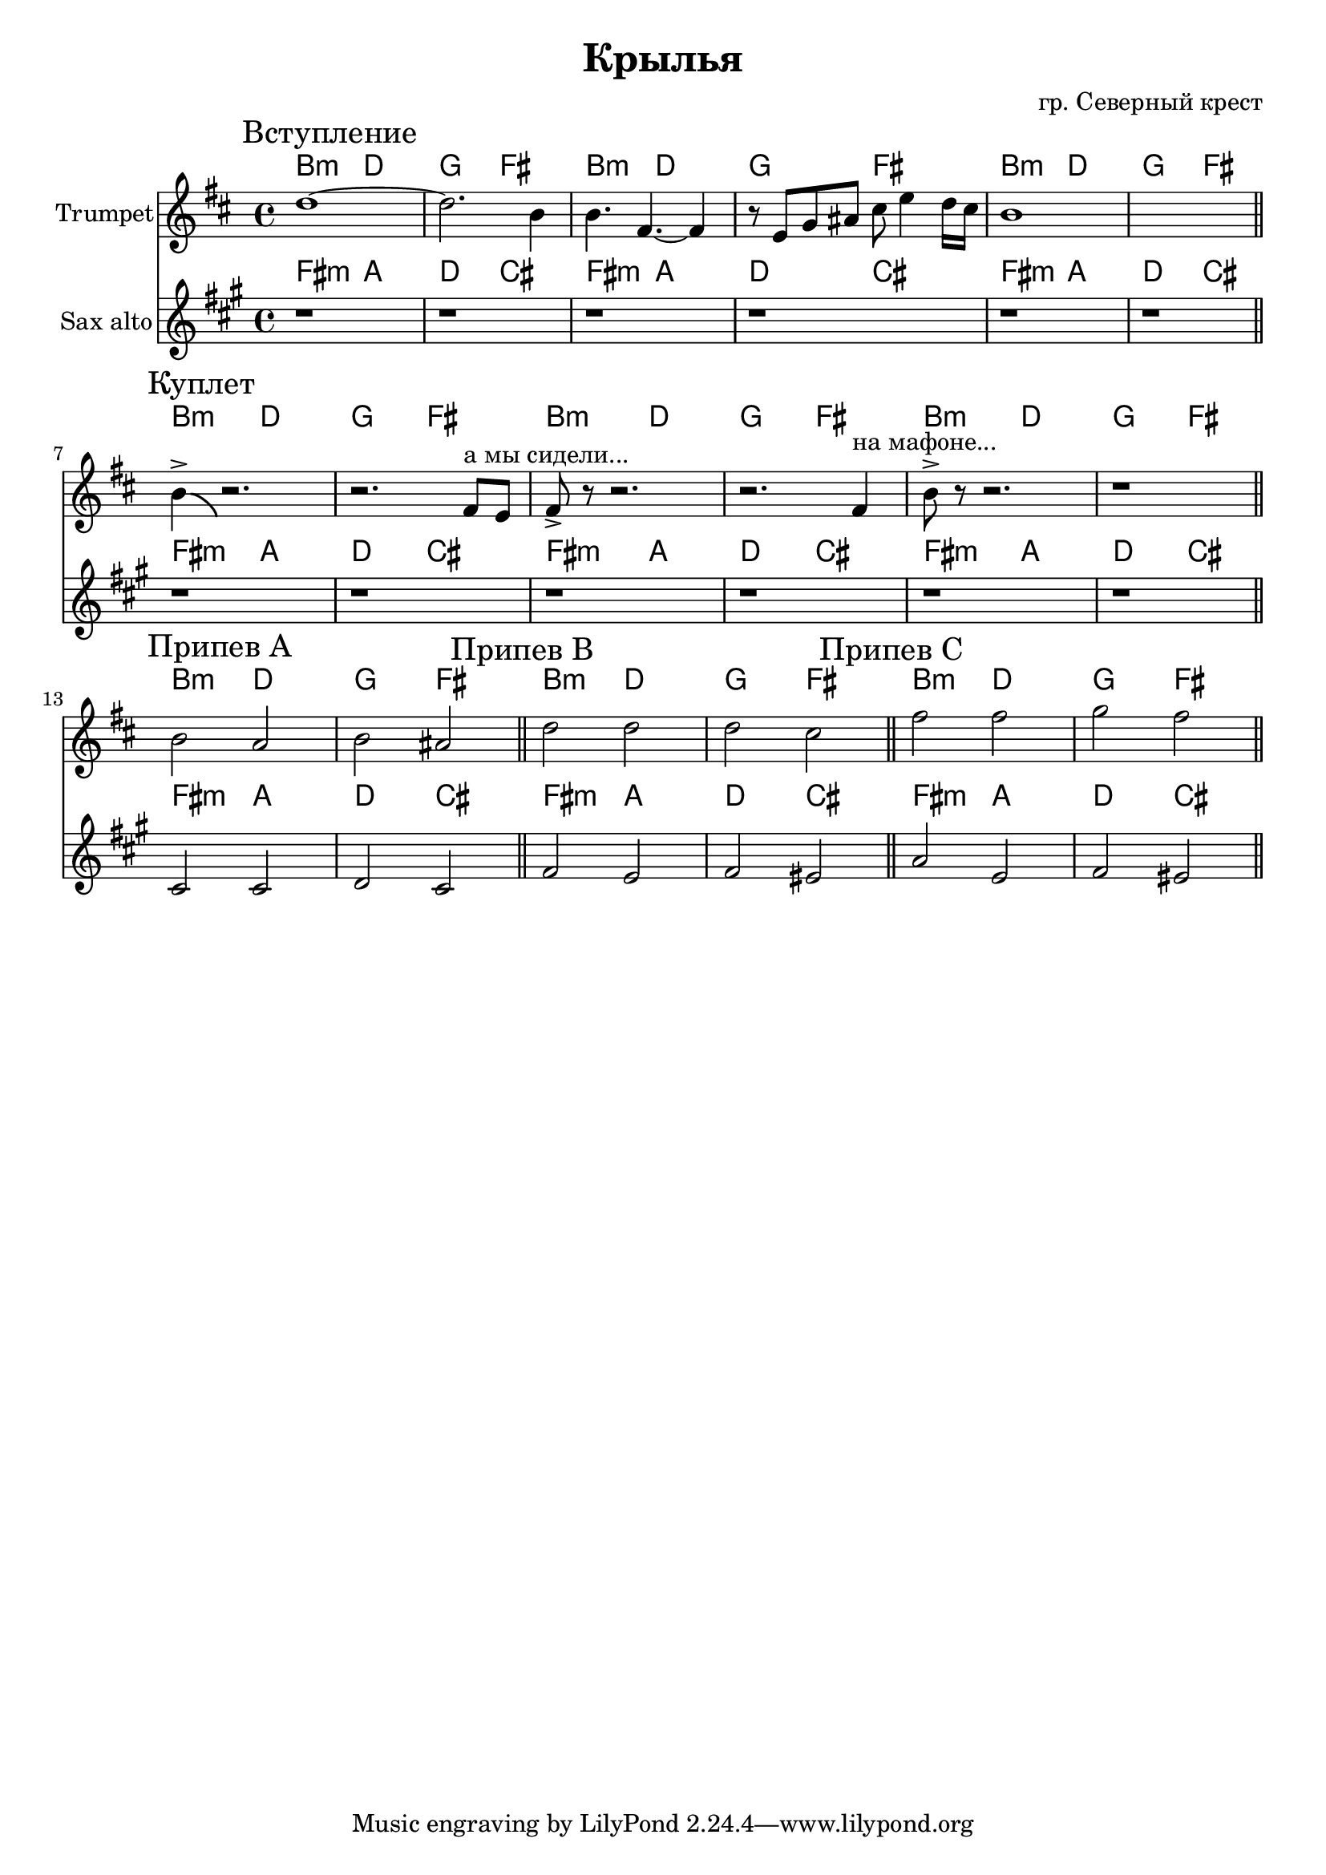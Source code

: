 \version "2.18.2"

\header{
	title="Крылья"
	composer="гр. Северный крест"
}

longBar = #(define-music-function (parser location ) ( ) #{ \once \override Staff.BarLine.bar-extent = #'(-3 . 3) #})

HI = \chordmode{
	a2:m c f e
}

Intro = {
	\tag #'Harmony {\HI \HI \HI}
	\tag #'Trumpet {
		\mark "Вступление"
		\relative c'' {
			c1~ | c2. a4 | a4. e4.~ e4 | r8 d8 f gis b d4 c16 b | a1 | s1 |
		}
		\bar "||"
	}
	\tag #'SaxAlto {
		r1 r1 r1 r1 r1 r1
	}
}

Verse = {
	\tag #'Harmony {\HI \HI \HI}
	\tag #'Trumpet {
		\mark "Куплет"
		\relative c''{a4->\bendAfter #-4 r2. | r2. e8^"а мы сидели..." d | e8-> r r2. | r2.  e4^"на мафоне..." | a8-> r r2. | r1 |}
		\bar "||"
	}
	\tag #'SaxAlto {
		r1 r1
		r1 r1
		r1 r1
	}
}

ChorusA = {
	\tag #'Harmony {\HI}
	\tag #'Trumpet {
		\mark "Припев A"
		\relative c''{a2 g | a2 gis |}
		\bar "||"
	}
	\tag #'SaxAlto {
		\relative c'{e2 e | f2 e |}
	}
}

ChorusB = {
	\tag #'Harmony {\HI}
	\tag #'Trumpet {
		\mark "Припев B"
		\relative c''{c2 c | c2 b |}
		\bar "||"
	}
	\tag #'SaxAlto {
		\relative c''{a2 g | a2 gis |}
	}
}

ChorusC = {
	\tag #'Harmony {\HI}
	\tag #'Trumpet {
		\mark "Припев C"
		\relative c''{e2 e | f2 e |}
		\bar "||"
	}
	\tag #'SaxAlto {
		\relative c''{c2 g | a2 gis |}
	}
}

Music = {
	\Intro \break
	\Verse \break
	\ChorusA \ChorusB \ChorusC \break
}

<<
	\new ChordNames{\transpose bes c{
		\keepWithTag #'Harmony \Music
	}}
	\new Staff{\transpose bes c'{
		\set Staff.instrumentName="Trumpet"
		\time 4/4
		\clef treble
		\key a \minor
		\keepWithTag #'Trumpet \Music
	}}
	\new ChordNames{\transpose es c{
		\keepWithTag #'Harmony \Music
	}}
	\new Staff{\transpose es c{
		\set Staff.instrumentName="Sax alto"
		\time 4/4
		\clef treble
		\key a \minor
		\keepWithTag #'SaxAlto \Music
	}}
>>

